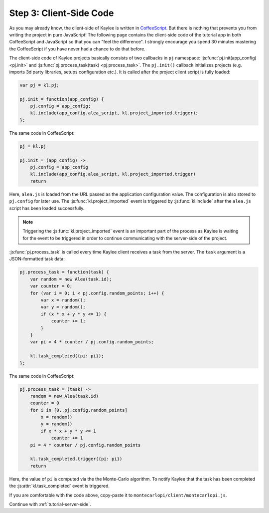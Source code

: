 .. _tutorial-client-side:

Step 3: Client-Side Code
========================

As you may already know, the client-side of Kaylee is written in
`CoffeeScript <http://coffeescript.org/>`_. But there is nothing that
prevents you from writing the project in pure JavaScript!
The following page contains the client-side code of the tutorial app
in both CoffeeScript and JavaScript so that you can "feel the difference".
I strongly encourage you spend 30 minutes mastering the CoffeeScript if
you have never had a chance to do that before.

The client-side code of Kaylee projects basically consists of two callbacks
in ``pj`` namespace: :js:func:`pj.init(app_config) <pj.init>` and
:js:func:`pj.process_task(task) <pj.process_task>`.
The ``pj.init()`` callback initializes projects (e.g. imports 3d party
libraries, setups configuration etc.). It is called after the project client
script is fully loaded:

.. code-block:: js

  var pj = kl.pj;

  pj.init = function(app_config) {
      pj.config = app_config;
      kl.include(app_config.alea_script, kl.project_imported.trigger);
  };

The same code in CoffeeScript:

.. code-block:: coffeescript

  pj = kl.pj

  pj.init = (app_config) ->
      pj.config = app_config
      kl.include(app_config.alea_script, kl.project_imported.trigger)
      return

Here, ``alea.js`` is loaded from the URL passed as the application
configuration value. The configuration is also stored to ``pj.config``
for later use. The :js:func:`kl.project_imported` event is triggered by
:js:func:`kl.include` after the ``alea.js`` script has been loaded
successfully.

.. note:: Triggering the :js:func:`kl.project_imported` event is an
          important part of the process as Kaylee is waiting for the
          event to be triggered in order to continue communicating with
          the server-side of the project.

:js:func:`pj.process_task` is called every time Kaylee client receives
a task from the server. The ``task`` argument is a JSON-formatted task data:

.. code-block:: js

  pj.process_task = function(task) {
      var random = new Alea(task.id);
      var counter = 0;
      for (var i = 0; i < pj.config.random_points; i++) {
          var x = random();
          var y = random();
          if (x * x + y * y <= 1) {
              counter += 1;
          }
      }
      var pi = 4 * counter / pj.config.random_points;

      kl.task_completed({pi: pi});
  };

The same code in CoffeeScript:

.. code-block:: coffeescript

  pj.process_task = (task) ->
      random = new Alea(task.id)
      counter = 0
      for i in [0..pj.config.random_points]
          x = random()
          y = random()
          if x * x + y * y <= 1
              counter += 1
      pi = 4 * counter / pj.config.random_points

      kl.task_completed.trigger({pi: pi})
      return

Here, the value of ``pi`` is computed via the the Monte-Carlo algorithm.
To notify Kaylee  that the task has been completed the
:js:attr:`kl.task_completed` event is triggered.

If you are comfortable with the code above, copy-paste it to
``montecarlopi/client/montecarlopi.js``.

Continue with :ref:`tutorial-server-side`.
